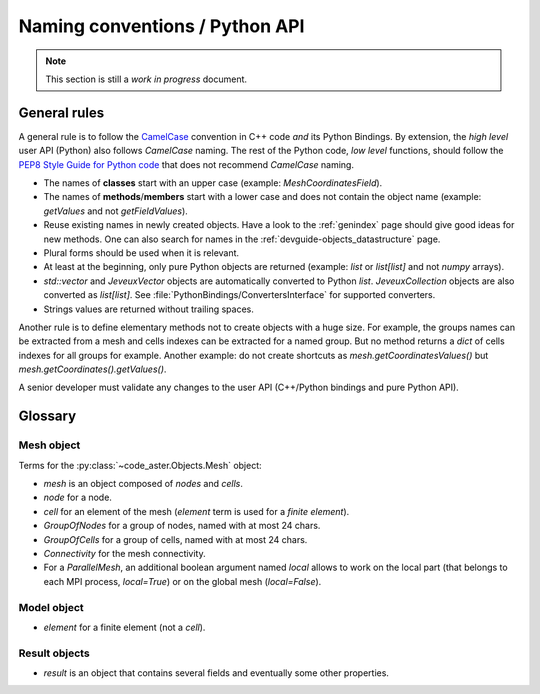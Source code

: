.. _devguide-naming-conventions:

*******************************
Naming conventions / Python API
*******************************

.. note::
    This section is still a *work in progress* document.


=============
General rules
=============

A general rule is to follow the `CamelCase <https://en.wikipedia.org/wiki/Camel_case>`_
convention in C++ code *and* its Python Bindings.
By extension, the *high level* user API (Python) also follows *CamelCase* naming.
The rest of the Python code, *low level* functions, should follow the
`PEP8 Style Guide for Python code <https://www.python.org/dev/peps/pep-0008/>`_
that does not recommend *CamelCase* naming.

- The names of **classes** start with an upper case (example: *MeshCoordinatesField*).

- The names of **methods**/**members** start with a lower case and
  does not contain the object name (example: *getValues* and not *getFieldValues*).

- Reuse existing names in newly created objects. Have a look to the :ref:`genindex` page
  should give good ideas for new methods.
  One can also search for names in the :ref:`devguide-objects_datastructure` page.

- Plural forms should be used when it is relevant.

- At least at the beginning, only pure Python objects are returned (example: *list* or
  *list[list]* and not *numpy* arrays).

- *std::vector* and *JeveuxVector* objects are automatically converted to Python *list*.
  *JeveuxCollection* objects are also converted as *list[list]*.
  See :file:`PythonBindings/ConvertersInterface` for supported converters.

- Strings values are returned without trailing spaces.

Another rule is to define elementary methods not to create objects with a huge size.
For example, the groups names can be extracted from a mesh and cells indexes can be
extracted for a named group. But no method returns a *dict* of cells indexes for all
groups for example.
Another example: do not create shortcuts as *mesh.getCoordinatesValues()*
but *mesh.getCoordinates().getValues()*.

A senior developer must validate any changes to the user API (C++/Python bindings and
pure Python API).


========
Glossary
========

Mesh object
-----------

Terms for the :py:class:`~code_aster.Objects.Mesh` object:

- *mesh* is an object composed of *nodes* and *cells*.
- *node* for a node.
- *cell* for an element of the mesh (*element* term is used for a *finite element*).
- *GroupOfNodes* for a group of nodes, named with at most 24 chars.
- *GroupOfCells* for a group of cells, named with at most 24 chars.
- *Connectivity* for the mesh connectivity.
- For a *ParallelMesh*, an additional boolean argument named *local* allows to work
  on the local part (that belongs to each MPI process, *local=True*) or on the
  global mesh (*local=False*).

.. todo::
    *mesh.getNodes(group)*,
    *mesh.getCells(group)*

    Add *local* argument for *ParallelMesh*.


Model object
------------

- *element* for a finite element (not a *cell*).


Result objects
--------------

- *result* is an object that contains several fields and eventually some other properties.
